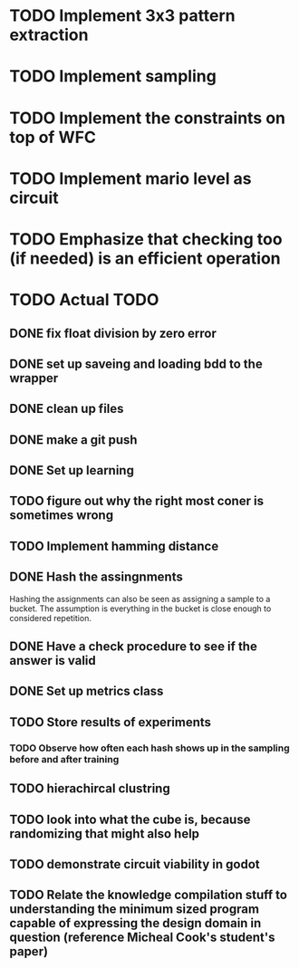 * TODO Implement 3x3 pattern extraction
SCHEDULED: <2024-02-19 Mon>
* TODO Implement sampling
SCHEDULED: <2024-02-19 Mon>
* TODO Implement the constraints on top of WFC
SCHEDULED: <2024-02-20 Tue>
* TODO Implement mario level as circuit
SCHEDULED: <2024-02-21 Wed>

* TODO Emphasize that checking too (if needed) is an efficient operation 

* TODO Actual TODO
** DONE fix float division by zero error
** DONE set up saveing and loading bdd to the wrapper
** DONE clean up files
** DONE make a git push
** DONE Set up learning
** TODO figure out why the right most coner is sometimes wrong
** TODO Implement hamming distance
** DONE Hash the assingnments
Hashing the assignments can also be seen as assigning a sample to a bucket. The assumption is everything in the bucket is close enough to considered repetition.
** DONE Have a check procedure to see if the answer is valid
** DONE Set up metrics class
** TODO Store results of experiments
*** TODO Observe how often each hash shows up in the sampling before and after training
** TODO hierachircal clustring
** TODO look into what the cube is, because randomizing that might also help
** TODO demonstrate circuit viability in godot
** TODO Relate the knowledge compilation stuff to understanding the minimum sized program capable of expressing the design domain in question (reference Micheal Cook's student's paper)
